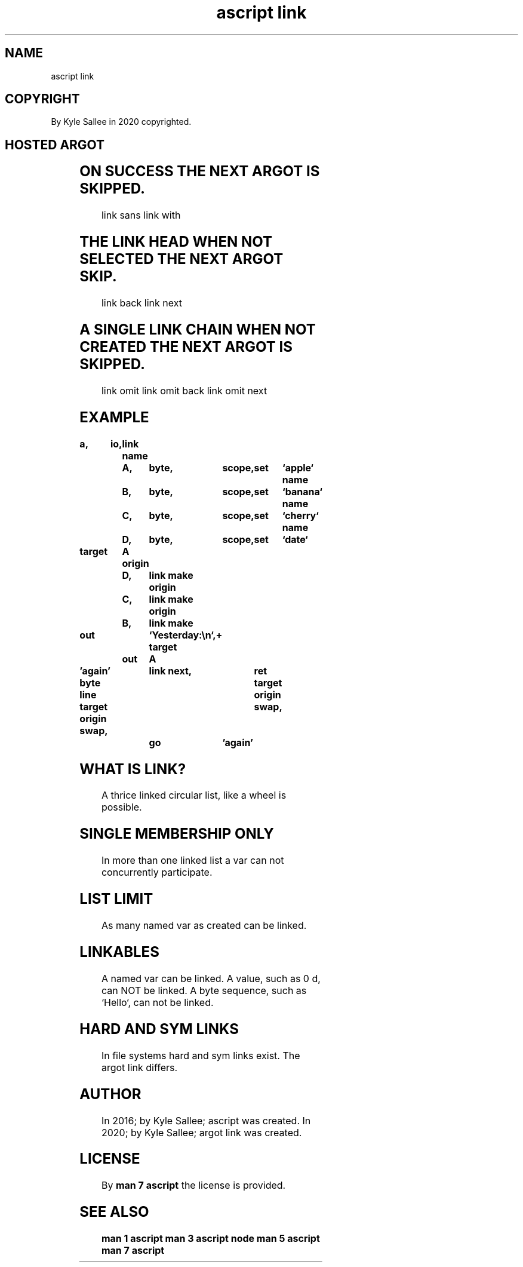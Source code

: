 .TH "ascript link" 3
.SH NAME
.EX
ascript link

.SH COPYRIGHT
.EX
By Kyle Sallee in 2020 copyrighted.

.SH HOSTED ARGOT
.EX
.in -8
.TS
lllll.
\fBargot name	target	origin	skip	task\fR
link    				The argot   host.
link join	var	var		Two lists   link.
link make	var	var		To  list    the  origin link.
link sans	var	var	skip	Is  member  link and    skip.
link with	var	var	skip	Is  member  link or     skip.

link back	var		skip	The earlier link select.
link next	var		skip	The next    link select.

link head	var			The start   link select.
link head set	var			The start   link set.

link tail	var			The end     link select.

link omit  	var		skip	The         link remove.

link omit back	var		skip	The         link remove.
        				The earlier link select.

link omit next	var		skip	The         link remove.
        				The next    link select.
.TE
.in
.ta T 8n

.SH ON SUCCESS THE NEXT ARGOT IS SKIPPED.
.EX
link sans
link with

.SH THE LINK HEAD WHEN NOT SELECTED THE NEXT ARGOT SKIP.
.EX
link back
link next

.SH A SINGLE LINK CHAIN WHEN NOT CREATED THE NEXT ARGOT IS SKIPPED.
.EX
link omit
link omit back
link omit next

.SH EXAMPLE
.EX
.in -8
\fB
a,	io,	link
name		A,	byte,	scope,	set	`apple`
name		B,	byte,	scope,	set	`banana`
name		C,	byte,	scope,	set	`cherry`
name		D,	byte,	scope,	set	`date`

target		A
origin		D,	link make
origin		C,	link make
origin		B,	link make

out			`Yesterday:\\n`,+
target		out	A

\&'again'
byte line
target origin swap,	link next,	ret
target origin swap,	go	'again'
\fR
.in

.SH WHAT IS LINK?
.EX
A    thrice linked circular list,
like a      wheel
is   possible.

.SH SINGLE MEMBERSHIP ONLY
.EX
In more than one linked list
a  var  can  not concurrently participate.

.SH LIST LIMIT
.EX
As many named var as created can be linked.

.SH LINKABLES
.EX
A named  var                         can     be linked.
A value,           such as  0 d,     can NOT be linked.
A byte   sequence, such as  `Hello`, can not be linked.

.SH HARD AND SYM LINKS
.EX
In  file  systems hard and sym links exist.
The argot link    differs.

.SH AUTHOR
.EX
In 2016; by Kyle Sallee; ascript      was created.
In 2020; by Kyle Sallee; argot   link was created.

.SH LICENSE
.EX
By \fBman 7 ascript\fR the license is provided.

.SH SEE ALSO
.EX
\fB
man 1 ascript
man 3 ascript node
man 5 ascript
man 7 ascript
\fR
